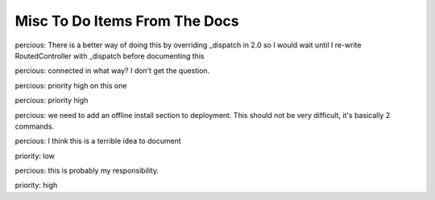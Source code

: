 ==============================
Misc To Do Items From The Docs
==============================

.. todo:: Difficulty: Hard. TW2 usage documentation

.. todo:: Difficulty: Medium. Document @restrict decorator, restricts request types that a given method will respond to

.. todo:: Difficulty: Medium. http://turbogears.org/2.0/docs/main/DownloadInstall.html references http://www.turbogears.org/2.0/downloads/current/tg2-bootstrap.py and this needs to be updated. Or does it? request from percious, contradiction from elpargo. Clarify with them before change.

.. todo:: Difficulty: Medium. critique the toc, and other organization. 

.. todo:: Difficulty: Medium. add a "what is turbogears"/faq - very early on. first?   

.. todo:: Difficulty: Hard. add prerequisites to all pages - well, especially tutorials

.. todo:: Difficulty: Medium. include links to "read more" - especially true of tutorials that just scratch the surface  (this kind of replaces the "more linky" todo)

.. todo:: Difficulty: Medium. parts is parts:   the text on the frontgage of a quickstart says:  "standing on the shoulders of giants, since 2007" - provide a main place to see what components are used (by default) in turbogears.   don't be afraid to mention TG2 is built on pylons now, and link to the pylonsbook for more info

.. todo:: Difficulty: Hard. add (or find) exploration of quickstart - want to show how the pieces we are given "out of the box" fit together.   Possibly expanding upon mramm/percious' pycon-tg-tutorial:  http://bitbucket.org/mramm/pycon-tg-tutorial/, particularly the pages:   quickstart, looking_around, genshi_in_10, sqlalchemy_in_10

.. todo:: Difficulty: Hard. only after showing the default components - show what components can be easily switched in TG2, and how

.. todo:: Difficulty: Medium. Add lifecycle of TG project in the getting to know TG section.

.. todo:: Difficulty: Medium. highlight the test suite:  and the goodness of test driven development.

.. todo:: Difficulty: Hard. Compare Our Docs to `Django Docs <http://docs.djangoproject.com/en/dev/`, see where we can do better.   Also compare to pylons book!

.. todo:: Difficulty: Medium. Understand "variable_provider": you define tg.config['variable_provider'] = callable and that returns a dict with all the variables you want in all templates.

.. todo:: Difficulty: Easy. Add note for "validator=Schema(allow_extra_fields=True)" for ToscaWidgets and RestController classes

.. todo:: Difficulty: Medium. Add shell script which validates environment for building docs

.. todo:: Difficulty: Easy. Add better notes in README.txt for setting up the virtual environment for this

.. todo:: Difficulty: Medium. Add docs for adding jquery, mochikit, and other resources to pages.

.. todo:: Difficulty: Medium. laurin is following the tutorial path.   right now, I created a tutorials directory under _static.   perhaps, all tutorial images, etc should go in there?   just a thought.   

.. todo:: Difficulty: Medium. make sure that override_template is more visible, and provide a tutorial on how to use it

.. todo:: Difficulty: Medium. port http://docs.turbogears.org/1.0/FileUploadTutorial to TG2

.. todo:: Difficulty: Medium. add in notes regarding how to use repoze.who's user_checker

.. todo:: Difficulty: Medium. port http://docs.turbogears.org/1.0/SQLAlchemy#id13

.. todo:: Difficulty: Medium. Incorporate the info from this pic: http://imagebin.ca/view/P969Fr.html

.. todo:: Difficulty: Medium. http://code.google.com/p/tgtools/source/browse/projects/tgext.admin/trunk/tgext/admin/tgadminconfig.py#114 << how to override tgext.admin controllers properly

.. todo:: Difficulty: Medium. incorporate custom routes docs from here http://simplestation.com/locomotion/routes-in-turbogears2/  

percious: There is a better way of doing this by overriding _dispatch in 2.0
so I would wait until I re-write RoutedController with _dispatch before documenting this

.. todo:: Difficulty: Easy. Note that RestController is REST + forms, not for webservices.  percious: Um, this can totally be used for web services.  It just happens to be usable with forms as well.

.. todo:: Difficulty: Easy. RestController requires that all data come in as a key/value pair, can't just get raw POST body. percious: not sure what you mean by this.  You want to provide RestController with just a blob of data?

.. todo:: Difficulty: Medium. Include these docs: http://groups.google.com/group/turbogears/browse_frm/thread/9b07a8d34611f5d7?hl=en  TG2 virtualenv MySQLdb ImportError.  Should we be providing documentation to debug MySQLdb problems?  Seems out of scope.

.. todo:: Difficulty: Medium. Include these docs: http://groups.google.com/group/turbogears/browse_frm/thread/c2aa4cb5ed07f52d?hl=en Everything there is to know about the current auth/identity in TG2

.. todo:: Difficulty: Medium. Include these docs: http://groups.google.com/group/turbogears/browse_frm/thread/4023f34fd114121e?hl=en Trouble with WebHelpers

.. todo:: Difficulty: Medium. Include these docs: http://groups.google.com/group/turbogears/browse_frm/thread/f35ef3d347793682?hl=en What's wrong with predicates being "booleanized"

.. todo:: Difficulty: Medium. Include these docs: http://groups.google.com/group/turbogears/browse_frm/thread/3afbc13d88af57d3?hl=en TG2, repoze.who and multiple auth sources 

.. todo:: Difficulty: Medium. Include these docs: http://groups.google.com/group/turbogears/browse_thread/thread/6b44420129281259 How to upload picture or video in Turbogears

.. todo:: Difficulty: Medium. Include these docs: http://groups.google.com/group/turbogears/browse_frm/thread/31c4268417c5033c?hl=en Making a module available to all Genshi templates

.. todo:: Difficulty: Medium. Include these docs: http://groups.google.com/group/turbogears/browse_frm/thread/1c4158ad3035082c?hl=en Secure Static Files TG2

.. todo:: Difficulty: Medium. Include these docs: http://groups.google.com/group/turbogears/browse_frm/thread/55d6bb9704b3127a?hl=en Accessing configuration

.. todo:: Difficulty: Medium. Incorporate these docs: http://groups.google.com/group/turbogears/browse_frm/thread/ae89ea2b3a354bc2?hl=en Lukasz Szybalski's docs: http://lucasmanual.com/mywiki/TurboGears2

.. todo:: Difficulty: Medium. Incorporate these docs: http://groups.google.com/group/turbogears/browse_frm/thread/9fab648428c20761?hl=en login_handler

.. todo:: Difficulty: Medium. Incorporate these docs: http://groups.google.com/group/turbogears/browse_frm/thread/c721e2d15bb2c134?hl=en Return to form after custom validation and keep form data? 

.. todo:: Difficulty: Medium. Incorporate these docs: http://groups.google.com/group/turbogears/browse_frm/thread/b718855725da557d?hl=en tgext and i18n

.. todo:: Difficulty: Medium. Incorporate these docs: http://groups.google.com/group/turbogears/browse_frm/thread/bbf8c847e77ca740?hl=en TG2 on Webfaction - Make TG not see the extra part of the URL 

.. todo:: Difficulty: Medium. Incorporate these docs: http://groups.google.com/group/turbogears/browse_frm/thread/be2939380bfe0f2b?hl=en Using ImageButton() as submit throws an error

.. todo:: Difficulty: Easy. Incorporate these docs: http://groups.google.com/group/turbogears/browse_frm/thread/da4789ff0e246f8b?hl=en destroy tg2 session

.. todo:: Difficulty: Easy. Incorporate these docs: http://groups.google.com/group/turbogears/browse_frm/thread/ed539bc52198115b?hl=en wrong links in mod_wsgi TG2 docs

.. todo:: Difficulty: Medium. Incorporate these docs: http://groups.google.com/group/turbogears/browse_frm/thread/4fc2abf3b91b9ce3?hl=en tg_template is now override_template

.. todo:: Difficulty: Medium. Incorporate these docs: http://groups.google.com/group/turbogears/browse_frm/thread/d64d27b2cf54bb2e?hl=en Suggestion about how turbojson handle SQLAlchemy object circuit

.. todo:: Difficulty: Medium. Incorporate these docs: http://groups.google.com/group/turbogears/browse_frm/thread/1b82fa2b4a95957e?hl=en How do I save to DB using paster shell

.. todo:: Difficulty: Medium. Incorporate these docs: http://groups.google.com/group/turbogears/browse_frm/thread/33a64a06ee4020ce?hl=en Upload images to a TG2 app with Dojo (Ajax style)

.. todo:: Difficulty: Medium. Incorporate these docs: http://groups.google.com/group/turbogears/browse_frm/thread/1f9853eac52decd5?hl=en Rolling back transactions in TG2 (I think this is documented, need to double check)

.. todo:: Difficulty: Medium. Incorporate these docs: http://groups.google.com/group/turbogears/browse_frm/thread/7d5a07b4a21d7226?hl=en Visitor IP & pre-populated toscawidget field from database

.. todo:: Difficulty: Medium. Incorporate these docs: http://groups.google.com/group/turbogears/browse_frm/thread/daf8db234df8105b?hl=en Critical security update for tg2 users! (session cookie secret)

.. todo:: Difficulty: Medium. Incorporate these docs: http://groups.google.com/group/turbogears/browse_frm/thread/4a87b275876647b6?hl=en list of connected users?

percious: connected in what way?  I don't get the question.

.. todo:: Difficulty: Medium. Incorporate these docs: http://groups.google.com/group/turbogears/browse_frm/thread/ba405adcabf4f78f?hl=en Configuring LDAP authentication on turbogears2

percious: priority high on this one

.. todo:: Difficulty: Medium. Incorporate these docs: http://groups.google.com/group/turbogears/browse_frm/thread/f6c61b5f1668e6d3?hl=en Auth can now be configured via config [ini] files

percious: priority high

.. todo:: Difficulty: Medium. Incorporate these docs: http://groups.google.com/group/turbogears/browse_frm/thread/263233e9a8081c7a?hl=en easy_install and offline installation in virtualenv og TG2

percious: we need to add an offline install section to deployment.  This should not be very difficult, it's basically 2 commands.

.. todo:: Difficulty: Medium. Incorporate these docs: http://groups.google.com/group/turbogears/browse_frm/thread/d4635f5eb2ad1dc4?hl=en how could a controller method know whether it's invoked as an error_handler or directly

.. todo:: Difficulty: Medium. Incorporate these docs: http://groups.google.com/group/turbogears/browse_frm/thread/5dd5b090eb0d4c49?hl=en List of Quickstarted files that are save to remove 

percious: I think this is a terrible idea to document

.. todo:: Difficulty: Hard. Incorporate these docs: http://groups.google.com/group/turbogears/browse_frm/thread/a691ae9d3b31138d?hl=en Flash Widget

.. todo:: Difficulty: Medium. Incorporate these docs: http://groups.google.com/group/turbogears/browse_frm/thread/72e106fc6512b1cb?hl=en Toscawidgets form with multiple buttons 

priority: low

.. todo:: Difficulty: Medium. Incorporate these docs: http://groups.google.com/group/turbogears/browse_frm/thread/b97ee4faeb6acd53?hl=en CRC does wacky pluralization

percious: this is probably my responsibility.

.. todo:: Difficulty: Hard. Incorporate these docs: http://groups.google.com/group/turbogears/browse_frm/thread/92581851b407cdd6?hl=en migrate

priority: high

.. todo:: Difficulty: Medium. Incorporate these docs: http://groups.google.com/group/turbogears/browse_frm/thread/57229bc8677f0e6b/a9843e77e67af793?hl=en Problem with accessing attributes after transaction.commit()

.. todo:: Difficulty: Medium. Incorporate these docs: http://groups.google.com/group/turbogears/browse_frm/thread/7db400f92f652fd4/95c256ac817a5102?hl=en How can I configure genshi?

.. todo:: Difficulty: Medium. Incorporate these docs: http://groups.google.com/group/turbogears/browse_thread/thread/3ba7ca9d35fd9d75?fwc=1 mounting test-controllers/getting root-controller instance?

.. todo:: Difficulty: Medium. Incorporate these docs: http://groups.google.com/group/turbogears/browse_frm/thread/54306a9fd9b76a7d?hl=en How to check if the user is authorized for a controller or action

.. todo:: Difficulty: Medium. Incorporate these docs: http://groups.google.com/group/turbogears/browse_frm/thread/ad87eeef701ed1b1?hl=en exception object in ErrorController

.. todo:: Difficulty: Medium. Incorporate these docs: http://groups.google.com/group/turbogears/browse_frm/thread/ca5ddeabdc7cb517?hl=en trying to inject Dojo resources with ToscaWidgets

.. todo:: Difficulty: Medium. Incorporate these docs: http://groups.google.com/group/turbogears/browse_frm/thread/f3c2c616f5530426?hl=en Help with Authentication

.. todo:: Difficulty: Medium. Incorporate these docs: http://groups.google.com/group/turbogears/browse_frm/thread/bb07ff87d38367f0?hl=en Best way to add fields on the fly to TW Forms?

.. todo:: Difficulty: Medium. Incorporate these docs: http://groups.google.com/group/turbogears/browse_frm/thread/9b451d82b410f844?hl=en TG2 serveFile equivalent?

.. todo:: Difficulty: Medium. Incorporate these docs: http://groups.google.com/group/turbogears/browse_thread/thread/1174aad1b3350b5c TurboGears2: Overriding meta element on child template. 

.. todo:: Difficulty: Hard. Resolve all tickets that match this query: http://trac.turbogears.org/query?status=new&status=assigned&status=reopened&component=Documentation&order=id

.. todo:: Difficulty: Medium. Document custom content types.
